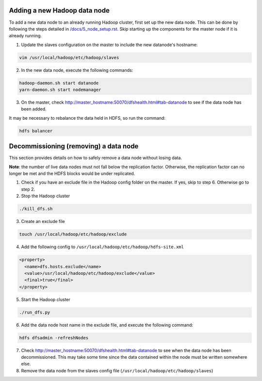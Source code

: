 Adding a new Hadoop data node
==============================

To add a new data node to an already running Hadoop cluster, first set up the new data node. This can be done by following the steps detailed in `/docs/5_node_setup.rst </docs/5_node_setup.rst>`_. Skip starting up the components for the master node if it is already running.

1. Update the slaves configuration on the master to include the new datanode's hostname:

.. code:: bash
  
  vim /usr/local/hadoop/etc/hadoop/slaves

2. In the new data node, execute the following commands:

.. code:: bash
  
  hadoop-daemon.sh start datanode
  yarn-daemon.sh start nodemanager

3. On the master, check http://master_hostname:50070/dfshealth.html#tab-datanode to see if the data node has been added. 

It may be necessary to rebalance the data held in HDFS, so run the command:

.. code:: bash
  
  hdfs balancer

Decommissioning (removing) a data node
=======================================
This section provides details on how to safely remove a data node without losing data. 

**Note**: the number of live data nodes must not fall below the replication factor. Otherwise, the replication factor can no longer be met and the HDFS blocks would be under replicated.

1. Check if you have an exclude file in the Hadoop config folder on the master. If yes, skip to step 6. Otherwise go to step 2.

2. Stop the Hadoop cluster

.. code:: bash
  
  ./kill_dfs.sh

3. Create an exclude file

.. code:: bash
  
  touch /usr/local/hadoop/etc/hadoop/exclude

4. Add the following config to ``/usr/local/hadoop/etc/hadoop/hdfs-site.xml``

.. code:: xml
  
    <property>
      <name>dfs.hosts.exclude</name>
      <value>/usr/local/hadoop/etc/hadoop/exclude</value>
      <final>true</final>
    </property>
  
5. Start the Hadoop cluster

.. code:: bash
  
  ./run_dfs.py

6. Add the data node host name in the exclude file, and execute the following command:

.. code:: bash
  
  hdfs dfsadmin -refreshNodes

7. Check http://master_hostname:50070/dfshealth.html#tab-datanode to see when the data node has been decommissioned. This may take some time since the data contained within the node must be written somewhere else.  

8. Remove the data node from the slaves config file (``/usr/local/hadoop/etc/hadoop/slaves``)
